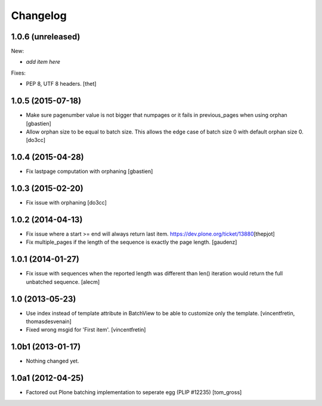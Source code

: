 Changelog
=========

1.0.6 (unreleased)
------------------

New:

- *add item here*

Fixes:

- PEP 8, UTF 8 headers.
  [thet]


1.0.5 (2015-07-18)
------------------

- Make sure pagenumber value is not bigger that numpages
  or it fails in previous_pages when using orphan
  [gbastien]

- Allow orphan size to be equal to batch size. This allows
  the edge case of batch size 0 with default orphan size 0.
  [do3cc]


1.0.4 (2015-04-28)
------------------

- Fix lastpage computation with orphaning
  [gbastien]


1.0.3 (2015-02-20)
------------------

- Fix issue with orphaning
  [do3cc]

1.0.2 (2014-04-13)
------------------

- Fix issue where a start >= end will always return last item.
  https://dev.plone.org/ticket/13880\
  [thepjot]

- Fix multiple_pages if the length of the sequence is exactly the
  page length.
  [gaudenz]

1.0.1 (2014-01-27)
------------------

- Fix issue with sequences when the reported length was different
  than len() iteration would return the full unbatched sequence.
  [alecm]


1.0 (2013-05-23)
----------------

- Use index instead of template attribute in BatchView to be able to customize
  only the template.
  [vincentfretin, thomasdesvenain]

- Fixed wrong msgid for 'First item'.
  [vincentfretin]


1.0b1 (2013-01-17)
------------------

- Nothing changed yet.


1.0a1 (2012-04-25)
------------------

- Factored out Plone batching implementation to seperate egg (PLIP #12235)
  [tom_gross]
